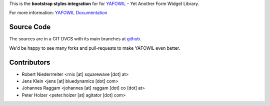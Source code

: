 This is the **bootstrap styles integration** for for `YAFOWIL 
<http://pypi.python.org/pypi/yafowil>`_ - Yet Another Form Widget Library.

For more information: `YAFOWIL Documentation <http://yafowil.info/>`_

Source Code
===========

The sources are in a GIT DVCS with its main branches at
`github <http://github.com/bluedynamics/yafowil.bootstrap>`_.

We'd be happy to see many forks and pull-requests to make YAFOWIL even better.


Contributors
============

- Robert Niederrreiter <rnix [at] squarewave [dot] at>

- Jens Klein <jens [at] bluedynamics [dot] com>

- Johannes Raggam <johannes [at] raggam [dot] co [dot] at>

- Peter Holzer <peter.holzer [at] agitator [dot] com>
